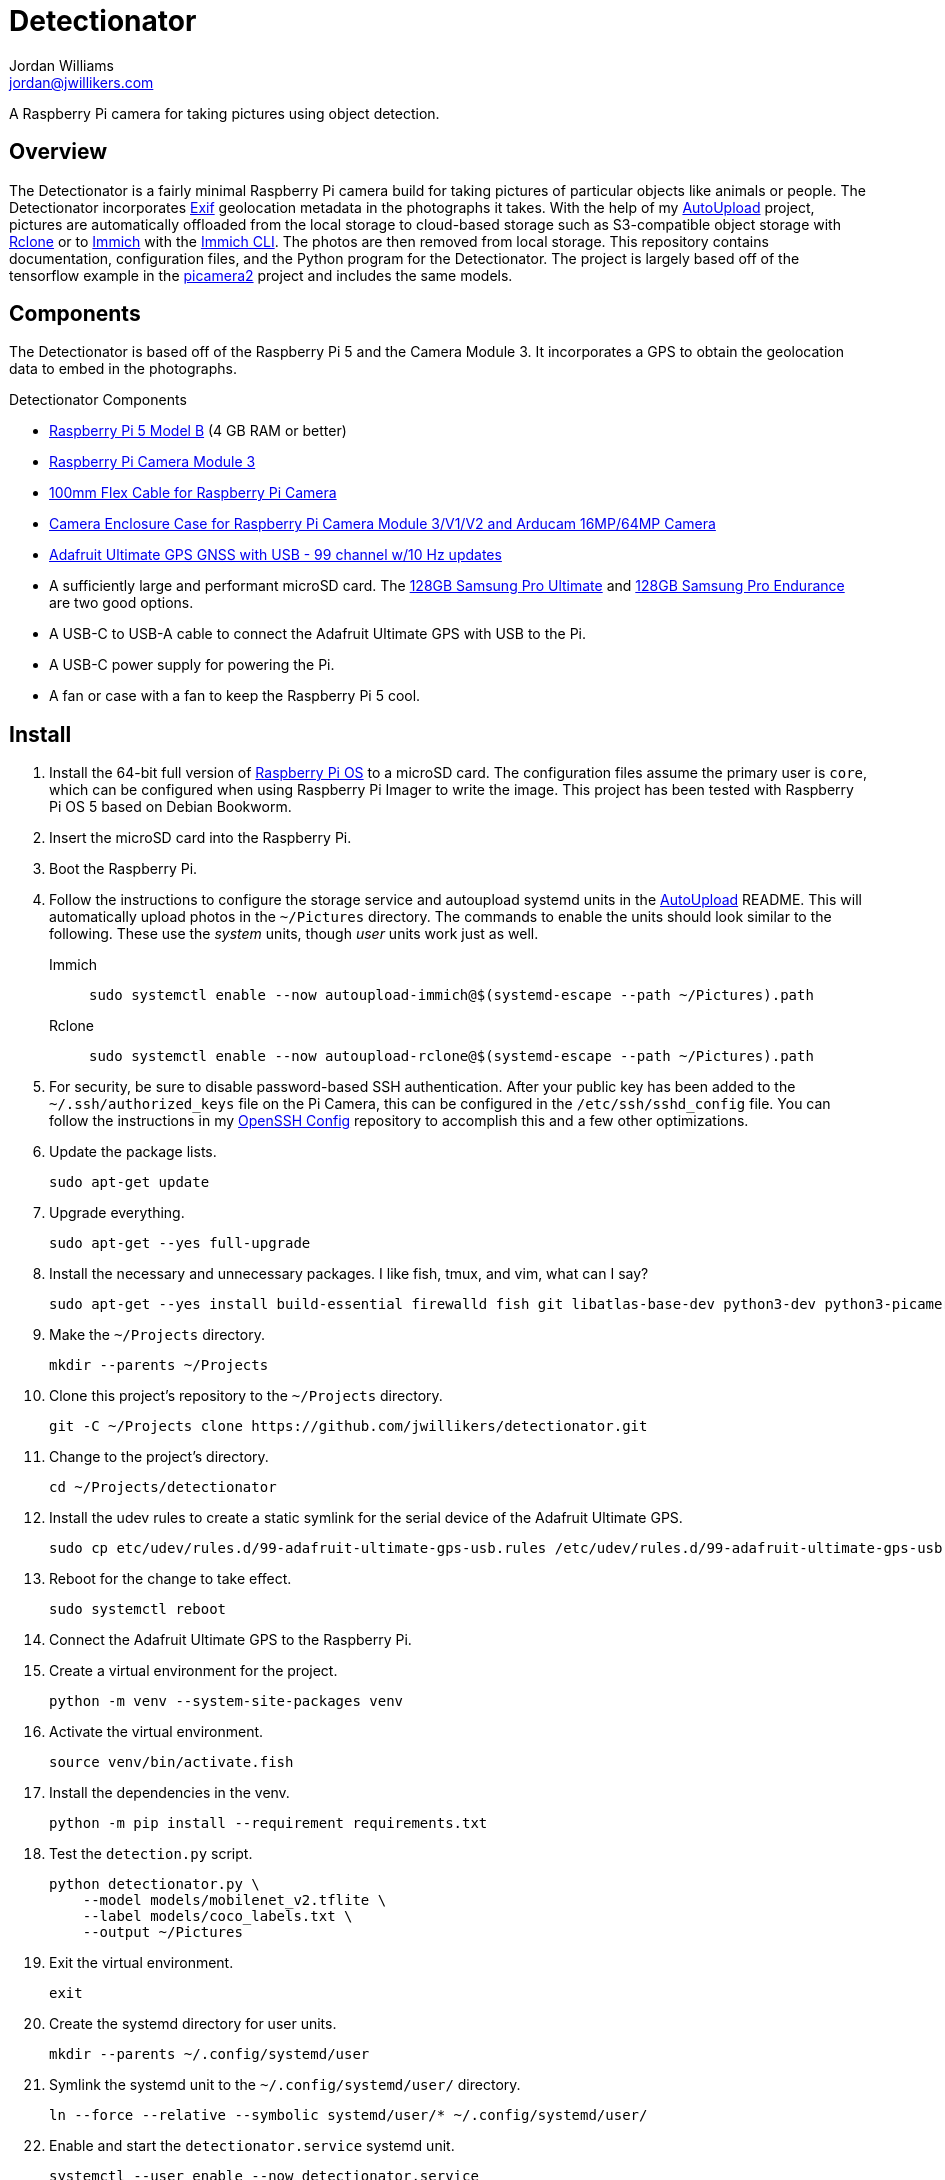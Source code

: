 = Detectionator
Jordan Williams <jordan@jwillikers.com>
:experimental:
:icons: font
:keywords: camera detect detection gps object opencv photo pi picamera picamera2 python raspberry tensorflow
ifdef::env-github[]
:tip-caption: :bulb:
:note-caption: :information_source:
:important-caption: :heavy_exclamation_mark:
:caution-caption: :fire:
:warning-caption: :warning:
endif::[]
:AutoUpload: https://github.com/jwillikers/autoupload[AutoUpload]
:Exif: https://en.wikipedia.org/wiki/Exif[Exif]
:Immich: https://immich.app/[Immich]
:Immich-CLI: https://immich.app/docs/features/command-line-interface/[Immich CLI]
:MinIO: https://min.io/[MinIO]
:picamera2: https://github.com/raspberrypi/picamera2[picamera2]
:pip-tools: https://github.com/jazzband/pip-tools[pip-tools]
:pySerial: https://github.com/pyserial/pyserial[pySerial]
:Rclone: https://rclone.org/[Rclone]
:systemd: https://systemd.io/[systemd]

A Raspberry Pi camera for taking pictures using object detection.

== Overview

The Detectionator is a fairly minimal Raspberry Pi camera build for taking pictures of particular objects like animals or people.
The Detectionator incorporates {Exif} geolocation metadata in the photographs it takes.
With the help of my {AutoUpload} project, pictures are automatically offloaded from the local storage to cloud-based storage such as S3-compatible object storage with {Rclone} or to {Immich} with the {Immich-CLI}.
The photos are then removed from local storage.
This repository contains documentation, configuration files, and the Python program for the Detectionator.
The project is largely based off of the tensorflow example in the {picamera2} project and includes the same models.

== Components

The Detectionator is based off of the Raspberry Pi 5 and the Camera Module 3.
It incorporates a GPS to obtain the geolocation data to embed in the photographs.

.Detectionator Components
* https://www.raspberrypi.com/products/raspberry-pi-5-model-b/[Raspberry Pi 5 Model B] (4 GB RAM or better)
* https://www.raspberrypi.com/products/camera-module-3/[Raspberry Pi Camera Module 3]
* https://www.adafruit.com/product/1646[100mm Flex Cable for Raspberry Pi Camera]
* https://www.arducam.com/product/white-camera-enclosure-case-pi-cameras/[Camera Enclosure Case for Raspberry Pi Camera Module 3/V1/V2 and Arducam 16MP/64MP Camera]
// todo I might switch to the HAT and use gpsd instead: https://www.adafruit.com/product/2324
* https://www.adafruit.com/product/4279[Adafruit Ultimate GPS GNSS with USB - 99 channel w/10 Hz updates]
* A sufficiently large and performant microSD card.
The https://www.samsung.com/us/computing/memory-storage/memory-cards/pro-ultimate-adapter-microsdxc-128gb-mb-my128sa-am/[128GB Samsung Pro Ultimate] and https://www.samsung.com/us/computing/memory-storage/memory-cards/pro-endurance-adapter-microsdxc-128gb-mb-mj128ka-am/[128GB Samsung Pro Endurance] are two good options.
* A USB-C to USB-A cable to connect the Adafruit Ultimate GPS with USB to the Pi.
* A USB-C power supply for powering the Pi.
* A fan or case with a fan to keep the Raspberry Pi 5 cool.

== Install

. Install the 64-bit full version of https://www.raspberrypi.com/software/[Raspberry Pi OS] to a microSD card.
The configuration files assume the primary user is `core`, which can be configured when using Raspberry Pi Imager to write the image.
This project has been tested with Raspberry Pi OS 5 based on Debian Bookworm.
. Insert the microSD card into the Raspberry Pi.
. Boot the Raspberry Pi.
. Follow the instructions to configure the storage service and autoupload systemd units in the {AutoUpload} README.
This will automatically upload photos in the `~/Pictures` directory.
The commands to enable the units should look similar to the following.
These use the _system_ units, though _user_ units work just as well.
+
Immich::
+
[,sh]
----
sudo systemctl enable --now autoupload-immich@$(systemd-escape --path ~/Pictures).path
----

Rclone::
+
[,sh]
----
sudo systemctl enable --now autoupload-rclone@$(systemd-escape --path ~/Pictures).path
----

. For security, be sure to disable password-based SSH authentication.
After your public key has been added to the `~/.ssh/authorized_keys` file on the Pi Camera, this can be configured in the `/etc/ssh/sshd_config` file.
You can follow the instructions in my https://github.com/jwillikers/openssh-config[OpenSSH Config] repository to accomplish this and a few other optimizations.

. Update the package lists.
+
[,sh]
----
sudo apt-get update
----

. Upgrade everything.
+
[,sh]
----
sudo apt-get --yes full-upgrade
----

. Install the necessary and unnecessary packages.
I like fish, tmux, and vim, what can I say?
+
[,sh]
----
sudo apt-get --yes install build-essential firewalld fish git libatlas-base-dev python3-dev python3-picamera2 python3-venv tmux vim
----

. Make the `~/Projects` directory.
+
[,sh]
----
mkdir --parents ~/Projects
----

. Clone this project's repository to the `~/Projects` directory.
+
[,sh]
----
git -C ~/Projects clone https://github.com/jwillikers/detectionator.git
----

. Change to the project's directory.
+
[,sh]
----
cd ~/Projects/detectionator
----

. Install the udev rules to create a static symlink for the serial device of the Adafruit Ultimate GPS.
+
[,sh]
----
sudo cp etc/udev/rules.d/99-adafruit-ultimate-gps-usb.rules /etc/udev/rules.d/99-adafruit-ultimate-gps-usb.rules
----

. Reboot for the change to take effect.
+
[,sh]
----
sudo systemctl reboot
----

. Connect the Adafruit Ultimate GPS to the Raspberry Pi.

. Create a virtual environment for the project.
+
[,sh]
----
python -m venv --system-site-packages venv
----

. Activate the virtual environment.
+
[,sh]
----
source venv/bin/activate.fish
----

. Install the dependencies in the venv.
+
[,sh]
----
python -m pip install --requirement requirements.txt
----

. Test the `detection.py` script.
+
[,sh]
----
python detectionator.py \
    --model models/mobilenet_v2.tflite \
    --label models/coco_labels.txt \
    --output ~/Pictures
----

. Exit the virtual environment.
+
[,sh]
----
exit
----

. Create the systemd directory for user units.
+
[,sh]
----
mkdir --parents ~/.config/systemd/user
----

. Symlink the systemd unit to the `~/.config/systemd/user/` directory.
+
[,sh]
----
ln --force --relative --symbolic systemd/user/* ~/.config/systemd/user/
----

. Enable and start the `detectionator.service` systemd unit.
+
[,sh]
----
systemctl --user enable --now detectionator.service
----

== Development

It's recommended to use the provided {pre-commit} checks when developing.

. Create a virtual environment if you haven't done so already.
+
[,sh]
----
python -m venv --system-site-packages venv
----

. Activate the virtual environment.
+
[,sh]
----
source venv/bin/activate.fish
----

. Install the development packages.
+
[,sh]
----
python -m pip install -r requirements-dev.txt
----

. Install the packages.
This project uses pip-tools to synchronize virtual environments for development.
Sync your virtual environments packages with those pinned in the `requirements.txt` and `requirements-dev.txt` files with the `pip-sync` command.
+
[,sh]
----
pip-sync requirements-dev.txt requirements.txt
----

. Install the Git hooks for pre-commit.
+
[,sh]
----
pre-commit install
----

. Run the tests with https://docs.pytest.org/en/latest/[pytest].
+
[,sh]
----
pytest
----

. Upgrade the packages pinned in the `requirements.txt` file with the `pip-compile` command.
+
[,sh]
----
pip-compile \
  --allow-unsafe \
  --generate-hashes \
  --reuse-hashes \
  --upgrade \
  requirements.in
----

. The pinned development packages in the `requirements-dev.txt` file can be upgraded in the same fashion.
+
[,sh]
----
pip-compile \
  --allow-unsafe \
  --generate-hashes \
  --reuse-hashes \
  --upgrade \
  requirements-dev.in
----

== todo

* Real logging
* More CI
* yamllint
* mypy
* Create a weatherproof enclosure for the camera.
* Add a NixOS configuration and build SD card images.

== See Also

* https://docs.circuitpython.org/projects/gps/en/latest/[Adafruit GPS Library Documentation]
* https://www.cipa.jp/std/documents/e/DC-008-2012_E.pdf[Exchangeable image file format for digital still cameras Exif Version 2.3]
* https://pyserial.readthedocs.io/en/latest/index.html[pySerial Documentation]
* https://www.raspberrypi.com/news/using-the-picamera2-library-with-tensorflow-lite/[Using the Picamera2 library with TensorFlow Lite]

== Code of Conduct

The project's Code of Conduct is available in the link:CODE_OF_CONDUCT.adoc[Code of Conduct] file.

== License

The models are from the {picamera2} project's TensorFlow example, and are likely subject to their own licenses.
This repository is licensed under the https://www.gnu.org/licenses/gpl-3.0.html[GPLv3], available in the link:LICENSE.adoc[license file].

© 2024 Jordan Williams

== Authors

mailto:{email}[{author}]
